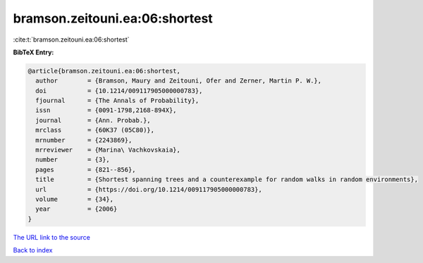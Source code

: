 bramson.zeitouni.ea:06:shortest
===============================

:cite:t:`bramson.zeitouni.ea:06:shortest`

**BibTeX Entry:**

.. code-block:: bibtex

   @article{bramson.zeitouni.ea:06:shortest,
     author        = {Bramson, Maury and Zeitouni, Ofer and Zerner, Martin P. W.},
     doi           = {10.1214/009117905000000783},
     fjournal      = {The Annals of Probability},
     issn          = {0091-1798,2168-894X},
     journal       = {Ann. Probab.},
     mrclass       = {60K37 (05C80)},
     mrnumber      = {2243869},
     mrreviewer    = {Marina\ Vachkovskaia},
     number        = {3},
     pages         = {821--856},
     title         = {Shortest spanning trees and a counterexample for random walks in random environments},
     url           = {https://doi.org/10.1214/009117905000000783},
     volume        = {34},
     year          = {2006}
   }
`The URL link to the source <https://doi.org/10.1214/009117905000000783>`_


`Back to index <../By-Cite-Keys.html>`_
